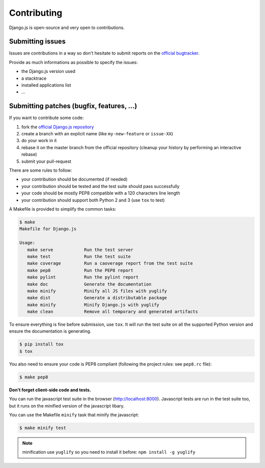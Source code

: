 Contributing
============

Django.js is open-source and very open to contributions.

Submitting issues
-----------------

Issues are contributions in a way so don't hesitate
to submit reports on the `official bugtracker`_.

Provide as much informations as possible to specify the issues:

- the Django.js version used
- a stacktrace
- installed applications list
- ...


Submitting patches (bugfix, features, ...)
------------------------------------------

If you want to contribute some code:

1. fork the `official Django.js repository`_
2. create a branch with an explicit name (like ``my-new-feature`` or ``issue-XX``)
3. do your work in it
4. rebase it on the master branch from the official repository (cleanup your history by performing an interactive rebase)
5. submit your pull-request

There are some rules to follow:

- your contribution should be documented (if needed)
- your contribution should be tested and the test suite should pass successfully
- your code should be mostly PEP8 compatible with a 120 characters line length
- your contribution should support both Python 2 and 3 (use ``tox`` to test)


A Makefile is provided to simplify the common tasks:

.. code-block:: console

    $ make
    Makefile for Django.js

    Usage:
       make serve            Run the test server
       make test             Run the test suite
       make coverage         Run a caoverage report from the test suite
       make pep8             Run the PEP8 report
       make pylint           Run the pylint report
       make doc              Generate the documentation
       make minify           Minify all JS files with yuglify
       make dist             Generate a distributable package
       make minify           Minify Django.js with yuglify
       make clean            Remove all temporary and generated artifacts


To ensure everything is fine before submission, use ``tox``.
It will run the test suite on all the supported Python version
and ensure the documentation is generating.

.. code-block:: console

    $ pip install tox
    $ tox

You also need to ensure your code is PEP8 compliant (following the project rules: see ``pep8.rc`` file):

.. code-block:: console

    $ make pep8


**Don't forget client-side code and tests.**

You can run the javascript test suite in the browser (http://localhost:8000).
Javascript tests are run in the test suite too, but it runs on the minified version of the javascript libary.

You can use the Makefile ``minify`` task that minify the javascript:

.. code-block:: console

    $ make minify test

.. note::

    minification use ``yuglify`` so you need to install it before: ``npm install -g yuglify``


.. _official Django.js repository: https://github.com/noirbizarre/django.js
.. _official bugtracker: https://github.com/noirbizarre/django.js/issues
